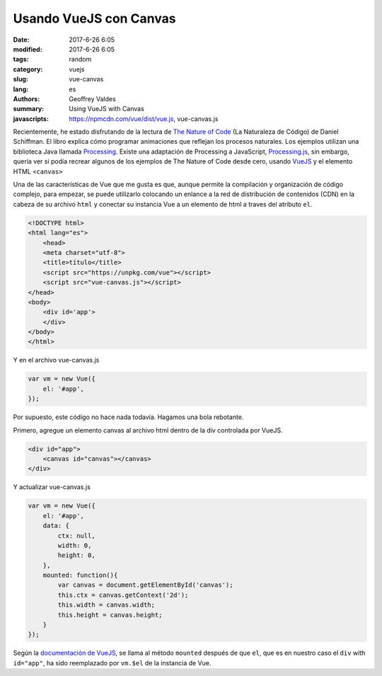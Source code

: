 Usando VueJS con Canvas
#######################

:date: 2017-6-26 6:05
:modified: 2017-6-26 6:05
:tags: random
:category: vuejs
:slug: vue-canvas
:lang: es
:authors: Geoffrey Valdes
:summary: Using VueJS with Canvas
:javascripts: https://npmcdn.com/vue/dist/vue.js, vue-canvas.js

Recientemente, he estado disfrutando de la lectura de `The Nature of Code <http://natureofcode.com/book/>`_ (La Naturaleza de Código) de Daniel Schiffman.  El libro explica cómo programar animaciones que reflejan los procesos naturales.  Los ejemplos utilizan una biblioteca Java llamada `Processing <https://processing.org/>`_.   Existe una adaptación de Processing a JavaScript, `Processing.js <http://processingjs.org/>`_, sin embargo, quería ver si podía recrear algunos de los ejemplos de The Nature of Code desde cero, usando `VueJS <https://vuejs.org/>`_ y el elemento HTML ``<canvas>`` 

Una de las características de Vue que me gusta es que, aunque permite la compilación y organización de código complejo, para empezar, se puede utilizarlo colocando un enlance a la red de distribución de contenidos (CDN) en la cabeza de su archivo ``html`` y conectar su instancia Vue a un elemento de html a traves del atributo ``el``.

.. code-block:: html

    <!DOCTYPE html>
    <html lang="es">
        <head>
        <meta charset="utf-8">
        <title>título</title>
        <script src="https://unpkg.com/vue"></script>
        <script src="vue-canvas.js"></script>
    </head>
    <body>
        <div id='app'>
        </div>
    </body>
    </html>

Y en el archivo vue-canvas.js

.. code-block:: javascript

    var vm = new Vue({
        el: '#app',
    });


Por supuesto, este código no hace nada todavía.  Hagamos una bola rebotante.

Primero, agregue un elemento canvas al archivo html dentro de la div controlada por VueJS.

.. code-block:: html

    <div id="app">
        <canvas id="canvas"></canvas>
    </div>

Y actualizar vue-canvas.js

.. code-block:: javascript

    var vm = new Vue({
        el: '#app',
        data: {
            ctx: null,
            width: 0,
            height: 0,
        },
        mounted: function(){
            var canvas = document.getElementById('canvas');
            this.ctx = canvas.getContext('2d');
            this.width = canvas.width;
            this.height = canvas.height;
        }
    });

Según la `documentación de VueJS <https://vuejs.org/v2/api/#mounted>`_, se llama al método ``mounted`` después de que ``el``, que es en nuestro caso el ``div`` with ``id="app"``, ha sido reemplazado por ``vm.$el``  de la instancia de Vue.



.. raw:: html 

  <div id='app'>
    <canvas id="canvas"></canvas>
    <div>
      <button @click="drawBall">Dibujar Pelota</button>
      <button @click="moveBall">Empezar</button>
      <button @click="stopBall">Detener</button>
      <button @click="clearCanvas">Borrar</button>
    </div>
  </div>